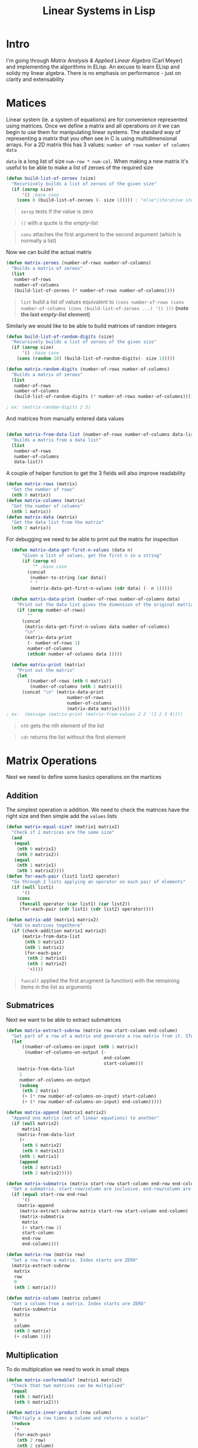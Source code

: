 #+TITLE: Linear Systems in Lisp
#+HTML_HEAD: <link rel="stylesheet" type="text/css" href="https://geokon-gh.github.io/static/worg.css" />
#+options: num:nil
# This will export a README.org file for Github, so that people that land in my repo know where to find the relevant webpage
#+BEGIN_SRC org :tangle README.org :exports none
  see description [[http://geokon-gh.github.io/linearsystems/index.html][here]]
#+END_SRC

* Intro
I'm going through [[matrixanalysis.com][Matrix Analysis & Applied Linear Algebra]] (Carl Meyer)  and implementing the algorithms in ELisp. An excuse to learn ELisp and solidy my linear algebra. There is no emphasis on performance - just on clarity and extensability

* Matices
Linear system (ie. a system of equations) are for convenience represented using matrices. Once we define a matrix and all operations on it we can begin to use them for manipulating linear systems. The standard way of representing a matrix that you often see in C is using multidimensional arrays. For a 2D matrix this has 3 values: ~number of rows~ ~number of columns~ ~data~

~data~ is a long list of size ~num-row * num-col~. When making a new matrix it's useful to be able to make a list of zeroes of the required size
#+BEGIN_SRC emacs-lisp :results output :session :tangle matrix.el
  (defun build-list-of-zeroes (size)
    "Recursively builds a list of zeroes of the given size"
    (if (zerop size) 
        '() ;base case
      (cons 0 (build-list-of-zeroes (- size 1))))) ; "else"/iterative step
#+END_SRC
#+BEGIN_QUOTE
~zerop~ tests if the value is zero
#+END_QUOTE
#+BEGIN_QUOTE
~()~ with a quote is the /empty-list/ 
#+END_QUOTE
#+BEGIN_QUOTE
~cons~ attaches the first argument to the second argument (which is normally a list)
#+END_QUOTE

Now we can build the actual matrix
#+BEGIN_SRC emacs-lisp :results output :session :tangle matrix.el
  (defun matrix-zeroes (number-of-rows number-of-columns)
    "Builds a matrix of zeroes"
    (list 
     number-of-rows 
     number-of-columns 
     (build-list-of-zeroes (* number-of-rows number-of-columns))))
#+END_SRC
#+BEGIN_QUOTE
~list~ build a list of values equivalent to ~(cons number-of-rows (cons number-of-columns (cons (build-list-of-zeroes ...) '() )))~ *(note the last /empty-list/ element)*
#+END_QUOTE
Similarly we would like to be able to build matrices of random integers
#+BEGIN_SRC emacs-lisp :results output :session :tangle matrix.el
  (defun build-list-of-random-digits (size)
    "Recursively builds a list of zeroes of the given size"
    (if (zerop size) 
        '() ;base case
      (cons (random 10) (build-list-of-random-digits(- size 1)))))

  (defun matrix-random-digits (number-of-rows number-of-columns)
    "Builds a matrix of zeroes"
    (list 
     number-of-rows 
     number-of-columns 
     (build-list-of-random-digits (* number-of-rows number-of-columns))))

  ; ex: (matrix-random-digits 2 3)
#+END_SRC
And matrices from manually entered data values
#+BEGIN_SRC emacs-lisp :results output :session :tangle matrix.el

  (defun matrix-from-data-list (number-of-rows number-of-columns data-list)
    "Builds a matrix from a data list"
    (list 
     number-of-rows 
     number-of-columns 
     data-list))
#+END_SRC
A couple of helper function to get the 3 fields will also improve readability
#+BEGIN_SRC emacs-lisp :results output :session :tangle matrix.el
  (defun matrix-rows (matrix)
    "Get the number of rows"
    (nth 0 matrix))
  (defun matrix-columns (matrix)
    "Get the number of columns"
    (nth 1 matrix))
  (defun matrix-data (matrix)
    "Get the data list from the matrix"
    (nth 2 matrix))
#+END_SRC
For debugging we need to be able to print out the matrix for inspection
#+BEGIN_SRC emacs-lisp :results output :session :tangle matrix.el
  (defun matrix-data-get-first-n-values (data n)
      "Given a list of values, get the first n in a string"
      (if (zerop n)
          "" ;base case
        (concat
         (number-to-string (car data))
         " "
         (matrix-data-get-first-n-values (cdr data) (- n 1)))))

  (defun matrix-data-print (number-of-rows number-of-columns data)
    "Print out the data list gives the dimension of the original matrix"
    (if (zerop number-of-rows)
        ""
      (concat
       (matrix-data-get-first-n-values data number-of-columns)
       "\n"
       (matrix-data-print
        (- number-of-rows 1)
        number-of-columns
        (nthcdr number-of-columns data )))))

  (defun matrix-print (matrix)
    "Print out the matrix"
    (let
        ((number-of-rows (nth 0 matrix))
         (number-of-columns (nth 1 matrix)))
      (concat "\n" (matrix-data-print
                       number-of-rows
                       number-of-columns
                       (matrix-data matrix)))))
; ex:  (message (matrix-print (matrix-from-values 2 2 '(1 2 3 4))))
#+END_SRC
#+BEGIN_QUOTE
~nth~ gets the nth element of the list
#+END_QUOTE
#+BEGIN_QUOTE
~cdr~ returns the list without the first element
#+END_QUOTE
* Matrix Operations
Next we need to define some basics operations on the martices
** Addition
The simplest operation is addition. We need to check the matrices have the right size and then simple add the ~values~ lists
#+BEGIN_SRC emacs-lisp :results output :session :tangle matrix.el
  (defun matrix-equal-size? (matrix1 matrix2)
    "Check if 2 matrices are the same size"
    (and
     (equal
      (nth 0 matrix1)
      (nth 0 matrix2))
     (equal
      (nth 1 matrix1)
      (nth 1 matrix2))))
  (defun for-each-pair (list1 list2 operator)
    "Go through 2 lists applying an operator on each pair of elements"
    (if (null list1)
        '()
      (cons
       (funcall operator (car list1) (car list2))
       (for-each-pair (cdr list1) (cdr list2) operator))))

  (defun matrix-add (matrix1 matrix2)
    "Add to matrices togethere"
    (if (check-addition matrix1 matrix2)
        (matrix-from-data-list
         (nth 0 matrix1)
         (nth 1 matrix1)
         (for-each-pair
          (nth 2 matrix1)
          (nth 2 matrix2)
          '+))))
#+END_SRC
#+BEGIN_QUOTE
~funcall~ applied the first arugment (a function) with the remaining items in the list as arguments
#+END_QUOTE
** Submatrices
Next we want to be able to extract submatrices
#+BEGIN_SRC emacs-lisp :results output :session :tangle matrix.el
  (defun matrix-extract-subrow (matrix row start-column end-column)
    "Get part of a row of a matrix and generate a row matrix from it. START-COLUMN is inclusive,  END-COLUMN is exclusive"
    (let
        ((number-of-columns-on-input (nth 1 matrix))
         (number-of-columns-on-output (-
                                       end-column 
                                       start-column)))
      (matrix-from-data-list
       1
       number-of-columns-on-output
       (subseq
        (nth 2 matrix)
        (+ (* row number-of-columns-on-input) start-column)
        (+ (* row number-of-columns-on-input) end-column)))))

  (defun matrix-append (matrix1 matrix2)
    "Append one matrix (set of linear equations) to another"
    (if (null matrix2)
        matrix1
      (matrix-from-data-list
       (+
        (nth 0 matrix2)
        (nth 0 matrix1))
       (nth 1 matrix1)
       (append
        (nth 2 matrix1)
        (nth 2 matrix2)))))

  (defun matrix-submatrix (matrix start-row start-column end-row end-column)
    "Get a submatrix. start-row/column are inclusive. end-row/column are exclusive"
    (if (equal start-row end-row)
        '()
      (matrix-append
       (matrix-extract-subrow matrix start-row start-column end-column)
       (matrix-submatrix
        matrix
        (+ start-row 1)
        start-column
        end-row
        end-column))))

  (defun matrix-row (matrix row)
    "Get a row from a matrix. Index starts are ZERO"
    (matrix-extract-subrow
     matrix
     row
     0
     (nth 1 matrix)))

  (defun matrix-column (matrix column)
    "Get a column from a matrix. Index starts are ZERO"
    (matrix-submatrix
     matrix
     0
     column
     (nth 0 matrix)
     (+ column 1)))
#+END_SRC

** Multiplication
To do multiplcation we need to work in small steps

#+BEGIN_SRC emacs-lisp :results output :session :tangle matrix.el
  (defun matrix-conformable? (matrix1 matrix2)
    "Check that two matrices can be multiplied"
    (equal
     (nth 1 matrix1)
     (nth 0 matrix2)))

  (defun matrix-inner-product (row column)
    "Multiply a row times a column and returns a scalar"
    (reduce
     '+
     (for-each-pair
      (nth 2 row)
      (nth 2 column)
      '*)))

  (defun matrix-multiplication-one-value (matrix1 matrix2 row column)
    "Get a value in the resulting matrix of multiplying two matrices"
    (matrix-inner-product
     (matrix-row matrix1 row )
     (matrix-column matrix2 column)))

  (defun matrix-multiplication-rec (matrix1 matrix2 row column)
    "A recursive helper function that builds the matrix multiplication value vector. Always invoke with 0 0 as arguements"
    (if (equal (nth 0 matrix1) row)
        '()
      (if (equal (nth 1 matrix2) column)
          (matrix-multiplication-rec
           matrix1
           matrix2
           (1+ row)
           0)
        (cons
         (matrix-multiplication-one-value
          matrix1
          matrix2
          row column)
         (matrix-multiplication-rec
          matrix1
          matrix2
          row
          (1+ column))))))

  (defun matrix-multiplication (matrix1 matrix2)
    "Multiply two matrices"
    (matrix-from-data-list
     (nth 0 matrix1)
     (nth 1 matrix2)
     (matrix-multiplication-rec
      matrix1
      matrix2
      0
      0)))
#+END_SRC
#+BEGIN_QUOTE
~reduce~ works down the list elements-by-element applying the operator on each cumulative result
#+END_QUOTE



#+BEGIN_QUOTE
This webpage is generated from an org-document (at ~./index.org~) that also generates all the files described. 

Once opened in Emacs:\\
- ~C-c C-e h h~ generates the webpage  \\
- ~C-c C-v C-t~ exports the code blocks into the appropriate files\\
#+END_QUOTE
